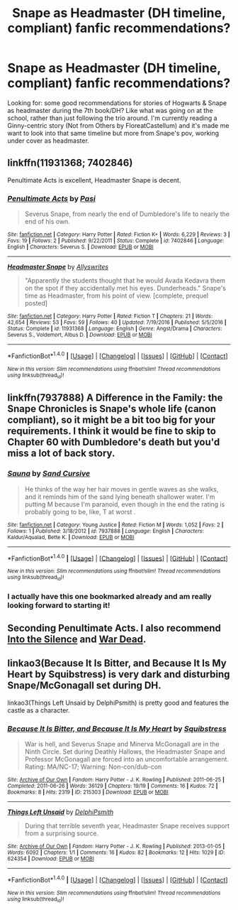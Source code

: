 #+TITLE: Snape as Headmaster (DH timeline, compliant) fanfic recommendations?

* Snape as Headmaster (DH timeline, compliant) fanfic recommendations?
:PROPERTIES:
:Author: SheLitAFire5
:Score: 4
:DateUnix: 1519793705.0
:DateShort: 2018-Feb-28
:FlairText: Request
:END:
Looking for: some good recommendations for stories of Hogwarts & Snape as headmaster during the 7th book/DH? Like what was going on at the school, rather than just following the trio around. I'm currently reading a Ginny-centric story (Not from Others by FloreatCastellum) and it's made me want to look into that same timeline but more from Snape's pov, working under cover as headmaster.


** linkffn(11931368; 7402846)

Penultimate Acts is excellent, Headmaster Snape is decent.
:PROPERTIES:
:Author: PsychoGeek
:Score: 2
:DateUnix: 1519846558.0
:DateShort: 2018-Feb-28
:END:

*** [[http://www.fanfiction.net/s/7402846/1/][*/Penultimate Acts/*]] by [[https://www.fanfiction.net/u/509415/Pasi][/Pasi/]]

#+begin_quote
  Severus Snape, from nearly the end of Dumbledore's life to nearly the end of his own.
#+end_quote

^{/Site/: [[http://www.fanfiction.net/][fanfiction.net]] *|* /Category/: Harry Potter *|* /Rated/: Fiction K+ *|* /Words/: 6,229 *|* /Reviews/: 3 *|* /Favs/: 19 *|* /Follows/: 2 *|* /Published/: 9/22/2011 *|* /Status/: Complete *|* /id/: 7402846 *|* /Language/: English *|* /Characters/: Severus S. *|* /Download/: [[http://www.ff2ebook.com/old/ffn-bot/index.php?id=7402846&source=ff&filetype=epub][EPUB]] or [[http://www.ff2ebook.com/old/ffn-bot/index.php?id=7402846&source=ff&filetype=mobi][MOBI]]}

--------------

[[http://www.fanfiction.net/s/11931368/1/][*/Headmaster Snape/*]] by [[https://www.fanfiction.net/u/7088866/Allyswrites][/Allyswrites/]]

#+begin_quote
  "Apparently the students thought that he would Avada Kedavra them on the spot if they accidentally met his eyes. Dunderheads." Snape's time as Headmaster, from his point of view. [complete, prequel posted]
#+end_quote

^{/Site/: [[http://www.fanfiction.net/][fanfiction.net]] *|* /Category/: Harry Potter *|* /Rated/: Fiction T *|* /Chapters/: 21 *|* /Words/: 42,654 *|* /Reviews/: 53 *|* /Favs/: 59 *|* /Follows/: 40 *|* /Updated/: 7/19/2016 *|* /Published/: 5/5/2016 *|* /Status/: Complete *|* /id/: 11931368 *|* /Language/: English *|* /Genre/: Angst/Drama *|* /Characters/: Severus S., Voldemort, Albus D. *|* /Download/: [[http://www.ff2ebook.com/old/ffn-bot/index.php?id=11931368&source=ff&filetype=epub][EPUB]] or [[http://www.ff2ebook.com/old/ffn-bot/index.php?id=11931368&source=ff&filetype=mobi][MOBI]]}

--------------

*FanfictionBot*^{1.4.0} *|* [[[https://github.com/tusing/reddit-ffn-bot/wiki/Usage][Usage]]] | [[[https://github.com/tusing/reddit-ffn-bot/wiki/Changelog][Changelog]]] | [[[https://github.com/tusing/reddit-ffn-bot/issues/][Issues]]] | [[[https://github.com/tusing/reddit-ffn-bot/][GitHub]]] | [[[https://www.reddit.com/message/compose?to=tusing][Contact]]]

^{/New in this version: Slim recommendations using/ ffnbot!slim! /Thread recommendations using/ linksub(thread_id)!}
:PROPERTIES:
:Author: FanfictionBot
:Score: 3
:DateUnix: 1519846566.0
:DateShort: 2018-Feb-28
:END:


** linkffn(7937888) A Difference in the Family: the Snape Chronicles is Snape's whole life (canon compliant), so it might be a bit too big for your requirements. I think it would be fine to skip to Chapter 60 with Dumbledore's death but you'd miss a lot of back story.
:PROPERTIES:
:Author: TimeTurner394
:Score: 2
:DateUnix: 1519860304.0
:DateShort: 2018-Mar-01
:END:

*** [[http://www.fanfiction.net/s/7937888/1/][*/Sauna/*]] by [[https://www.fanfiction.net/u/2170581/Sand-Cursive][/Sand Cursive/]]

#+begin_quote
  He thinks of the way her hair moves in gentle waves as she walks, and it reminds him of the sand lying beneath shallower water. I'm putting M because I'm paranoid, even though in the end the rating is probably going to be, like, T at worst .
#+end_quote

^{/Site/: [[http://www.fanfiction.net/][fanfiction.net]] *|* /Category/: Young Justice *|* /Rated/: Fiction M *|* /Words/: 1,052 *|* /Favs/: 2 *|* /Follows/: 1 *|* /Published/: 3/18/2012 *|* /id/: 7937888 *|* /Language/: English *|* /Characters/: Kaldur/Aqualad, Bette K. *|* /Download/: [[http://www.ff2ebook.com/old/ffn-bot/index.php?id=7937888&source=ff&filetype=epub][EPUB]] or [[http://www.ff2ebook.com/old/ffn-bot/index.php?id=7937888&source=ff&filetype=mobi][MOBI]]}

--------------

*FanfictionBot*^{1.4.0} *|* [[[https://github.com/tusing/reddit-ffn-bot/wiki/Usage][Usage]]] | [[[https://github.com/tusing/reddit-ffn-bot/wiki/Changelog][Changelog]]] | [[[https://github.com/tusing/reddit-ffn-bot/issues/][Issues]]] | [[[https://github.com/tusing/reddit-ffn-bot/][GitHub]]] | [[[https://www.reddit.com/message/compose?to=tusing][Contact]]]

^{/New in this version: Slim recommendations using/ ffnbot!slim! /Thread recommendations using/ linksub(thread_id)!}
:PROPERTIES:
:Author: FanfictionBot
:Score: 2
:DateUnix: 1519860310.0
:DateShort: 2018-Mar-01
:END:


*** I actually have this one bookmarked already and am really looking forward to starting it!
:PROPERTIES:
:Author: SheLitAFire5
:Score: 1
:DateUnix: 1520992835.0
:DateShort: 2018-Mar-14
:END:


** Seconding Penultimate Acts. I also recommend [[https://hoggywartyxmas.livejournal.com/24152.html][Into the Silence]] and [[https://snape-after-dh.livejournal.com/11207.html][War Dead]].
:PROPERTIES:
:Author: adreamersmusing
:Score: 2
:DateUnix: 1519879445.0
:DateShort: 2018-Mar-01
:END:


** linkao3(Because It Is Bitter, and Because It Is My Heart by Squibstress) is very dark and disturbing Snape/McGonagall set during DH.

linkao3(Things Left Unsaid by DelphiPsmith) is pretty good and features the castle as a character.
:PROPERTIES:
:Author: urcool91
:Score: 1
:DateUnix: 1519890092.0
:DateShort: 2018-Mar-01
:END:

*** [[http://archiveofourown.org/works/215303][*/Because It Is Bitter, and Because It Is My Heart/*]] by [[http://www.archiveofourown.org/users/Squibstress/pseuds/Squibstress][/Squibstress/]]

#+begin_quote
  War is hell, and Severus Snape and Minerva McGonagall are in the Ninth Circle. Set during Deathly Hallows, the Headmaster Snape and Professor McGonagall are forced into an uncomfortable arrangement. Rating: MA/NC-17; Warning: Non-con/dub-con
#+end_quote

^{/Site/: [[http://www.archiveofourown.org/][Archive of Our Own]] *|* /Fandom/: Harry Potter - J. K. Rowling *|* /Published/: 2011-06-25 *|* /Completed/: 2011-06-26 *|* /Words/: 36129 *|* /Chapters/: 19/19 *|* /Comments/: 16 *|* /Kudos/: 72 *|* /Bookmarks/: 8 *|* /Hits/: 2319 *|* /ID/: 215303 *|* /Download/: [[http://archiveofourown.org/downloads/Sq/Squibstress/215303/Because%20It%20Is%20Bitter%20and.epub?updated_at=1387570218][EPUB]] or [[http://archiveofourown.org/downloads/Sq/Squibstress/215303/Because%20It%20Is%20Bitter%20and.mobi?updated_at=1387570218][MOBI]]}

--------------

[[http://archiveofourown.org/works/624354][*/Things Left Unsaid/*]] by [[http://www.archiveofourown.org/users/DelphiPsmith/pseuds/DelphiPsmith][/DelphiPsmith/]]

#+begin_quote
  During that terrible seventh year, Headmaster Snape receives support from a surprising source.
#+end_quote

^{/Site/: [[http://www.archiveofourown.org/][Archive of Our Own]] *|* /Fandom/: Harry Potter - J. K. Rowling *|* /Published/: 2013-01-05 *|* /Words/: 6092 *|* /Chapters/: 1/1 *|* /Comments/: 16 *|* /Kudos/: 82 *|* /Bookmarks/: 12 *|* /Hits/: 1029 *|* /ID/: 624354 *|* /Download/: [[http://archiveofourown.org/downloads/De/DelphiPsmith/624354/Things%20Left%20Unsaid.epub?updated_at=1387398220][EPUB]] or [[http://archiveofourown.org/downloads/De/DelphiPsmith/624354/Things%20Left%20Unsaid.mobi?updated_at=1387398220][MOBI]]}

--------------

*FanfictionBot*^{1.4.0} *|* [[[https://github.com/tusing/reddit-ffn-bot/wiki/Usage][Usage]]] | [[[https://github.com/tusing/reddit-ffn-bot/wiki/Changelog][Changelog]]] | [[[https://github.com/tusing/reddit-ffn-bot/issues/][Issues]]] | [[[https://github.com/tusing/reddit-ffn-bot/][GitHub]]] | [[[https://www.reddit.com/message/compose?to=tusing][Contact]]]

^{/New in this version: Slim recommendations using/ ffnbot!slim! /Thread recommendations using/ linksub(thread_id)!}
:PROPERTIES:
:Author: FanfictionBot
:Score: 1
:DateUnix: 1519890113.0
:DateShort: 2018-Mar-01
:END:

